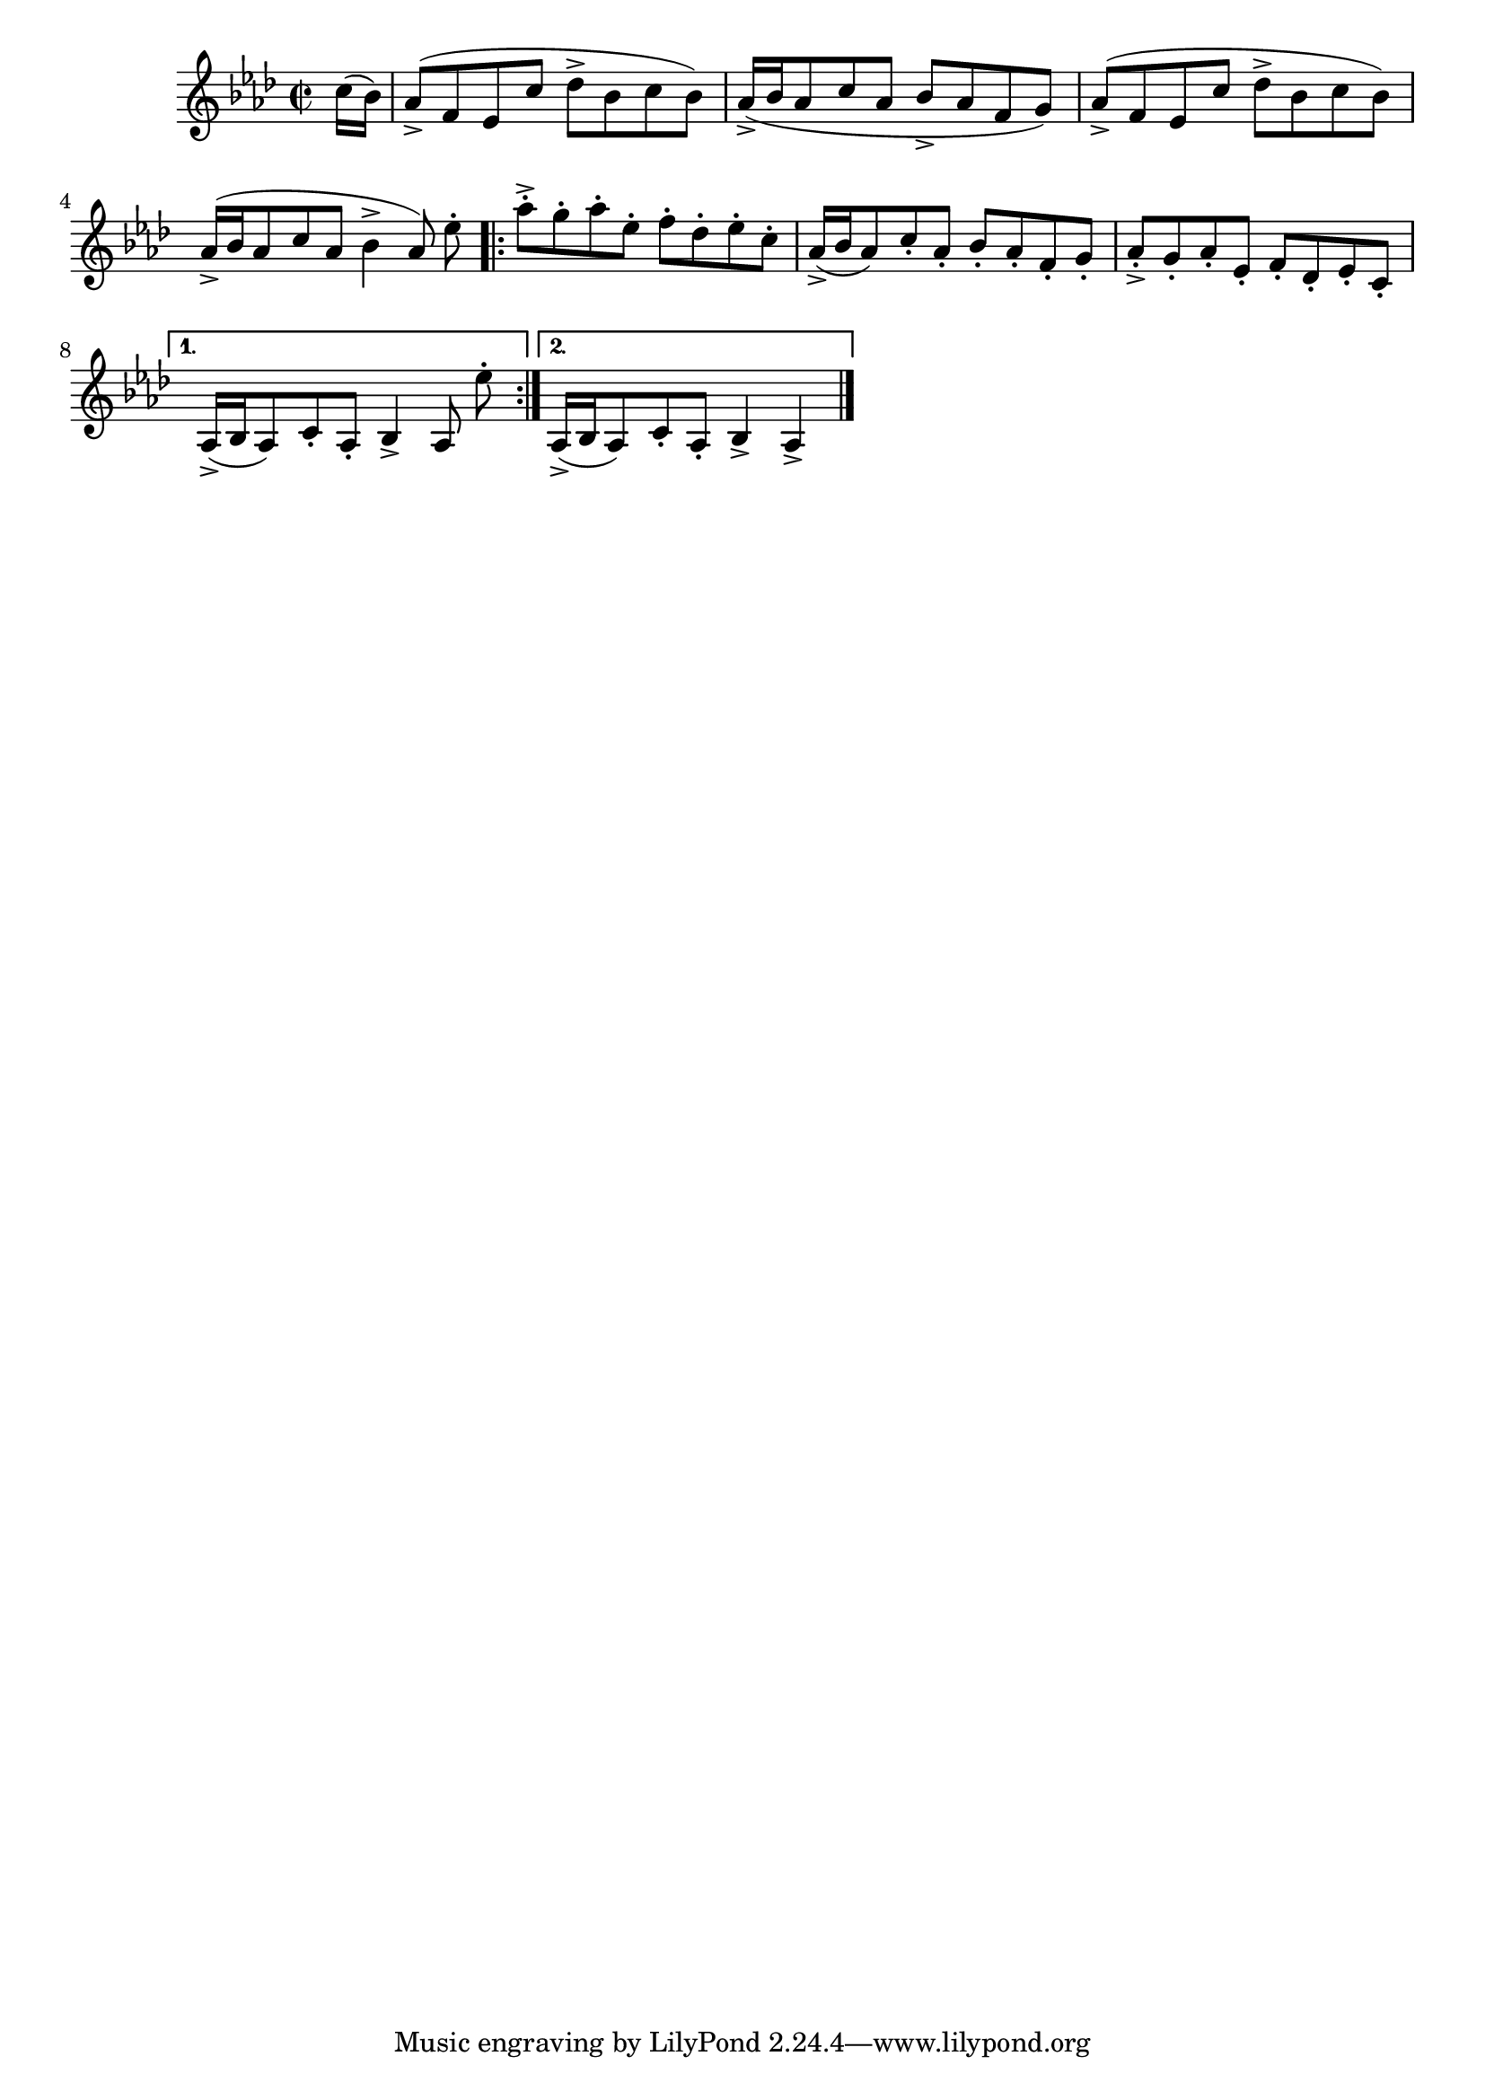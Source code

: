 \version "2.24.4"
\language "english"
\layout {
  ragged-last = ##t
  \Score
  \override Score.SpacingSpanner.spacing-increment = #1
}
{
  {
    \time 2/2
    \key af \major
    \transpose bf af {
      \relative {
        \partial 8 d''16( c)
        bf8(-> g f d' ef-> c d c) bf16(-> c bf8 d bf c-> bf g a)
        bf8(-> g f d' ef-> c d c) bf16(-> c bf8 d bf c4-> bf8\noBeam)
      }
    }

    \relative {
      ef''8-.
      \repeat volta 2 {
        af-.-> g-. af-. ef-. f-. df-. ef-. c-.
        af16(-> bf af8) c-. af8-. bf-. af-. f-. g-.
        af-.-> g-. af-. ef-. f-. df-. ef-. c-.
        \alternative {
          \volta 1 {
            af16(-> bf af8) c-. af8-. bf4-> af8\noBeam
            ef''8-.
          }
          \volta 2 {
            af,,16(-> bf af8) c-. af8-. bf4-> af4->
          }
        }
      }
    }

    \bar "|."
  }
}
